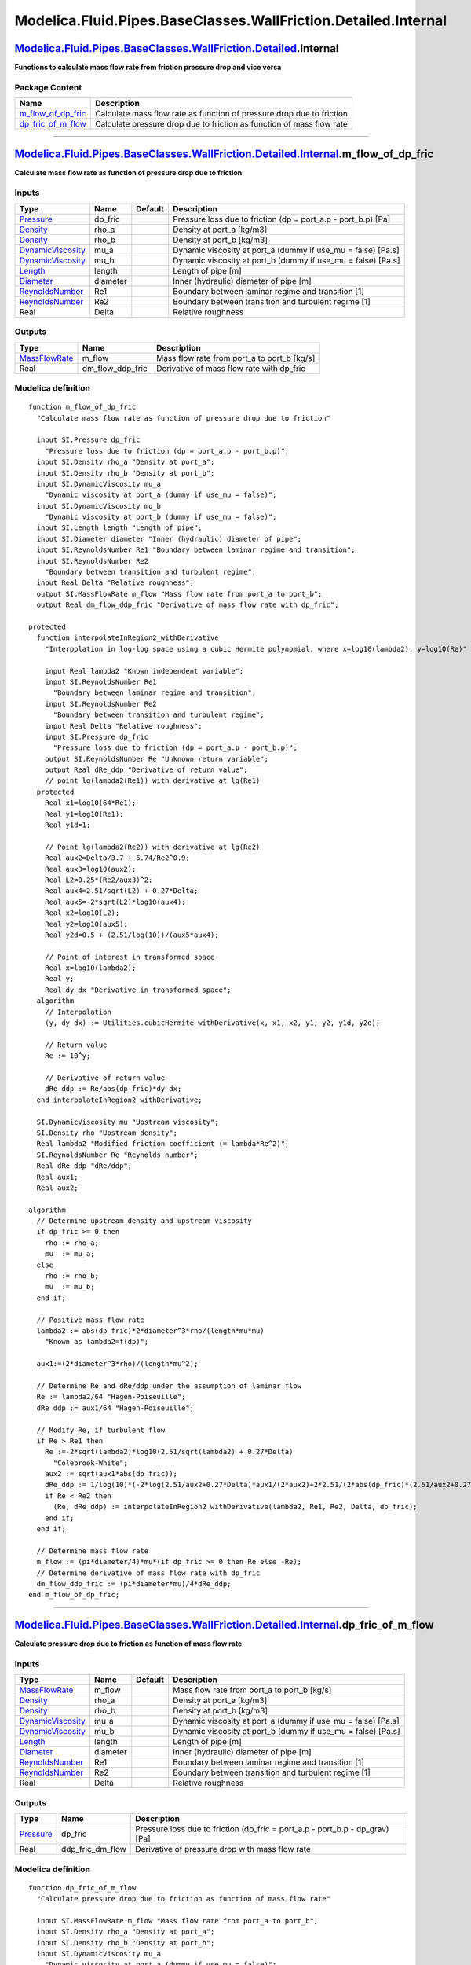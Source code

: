 ===============================================================
Modelica.Fluid.Pipes.BaseClasses.WallFriction.Detailed.Internal
===============================================================

`Modelica.Fluid.Pipes.BaseClasses.WallFriction.Detailed <Modelica_Fluid_Pipes_BaseClasses_WallFriction_Detailed.html#Modelica.Fluid.Pipes.BaseClasses.WallFriction.Detailed>`_.Internal
---------------------------------------------------------------------------------------------------------------------------------------------------------------------------------------

**Functions to calculate mass flow rate from friction pressure drop and
vice versa**

Package Content
~~~~~~~~~~~~~~~

+-----------------------------------------------------------------------------------------------------------------------------------------------------------------------------------------------------------------------------------------------------------------------------+-------------------------------------------------------------------------+
| Name                                                                                                                                                                                                                                                                        | Description                                                             |
+=============================================================================================================================================================================================================================================================================+=========================================================================+
| |image2| `m\_flow\_of\_dp\_fric <Modelica_Fluid_Pipes_BaseClasses_WallFriction_Detailed_Internal.html#Modelica.Fluid.Pipes.BaseClasses.WallFriction.Detailed.Internal.m_flow_of_dp_fric>`_                                                                                  | Calculate mass flow rate as function of pressure drop due to friction   |
+-----------------------------------------------------------------------------------------------------------------------------------------------------------------------------------------------------------------------------------------------------------------------------+-------------------------------------------------------------------------+
| |image3| `dp\_fric\_of\_m\_flow <Modelica_Fluid_Pipes_BaseClasses_WallFriction_Detailed_Internal.html#Modelica.Fluid.Pipes.BaseClasses.WallFriction.Detailed.Internal.dp_fric_of_m_flow>`_                                                                                  | Calculate pressure drop due to friction as function of mass flow rate   |
+-----------------------------------------------------------------------------------------------------------------------------------------------------------------------------------------------------------------------------------------------------------------------------+-------------------------------------------------------------------------+

--------------

`Modelica.Fluid.Pipes.BaseClasses.WallFriction.Detailed.Internal <Modelica_Fluid_Pipes_BaseClasses_WallFriction_Detailed_Internal.html#Modelica.Fluid.Pipes.BaseClasses.WallFriction.Detailed.Internal>`_.m\_flow\_of\_dp\_fric
-------------------------------------------------------------------------------------------------------------------------------------------------------------------------------------------------------------------------------

**Calculate mass flow rate as function of pressure drop due to
friction**

Inputs
~~~~~~

+---------------------------------------------------------------------------------+------------+-----------+-------------------------------------------------------------------+
| Type                                                                            | Name       | Default   | Description                                                       |
+=================================================================================+============+===========+===================================================================+
| `Pressure <Modelica_SIunits.html#Modelica.SIunits.Pressure>`_                   | dp\_fric   |           | Pressure loss due to friction (dp = port\_a.p - port\_b.p) [Pa]   |
+---------------------------------------------------------------------------------+------------+-----------+-------------------------------------------------------------------+
| `Density <Modelica_SIunits.html#Modelica.SIunits.Density>`_                     | rho\_a     |           | Density at port\_a [kg/m3]                                        |
+---------------------------------------------------------------------------------+------------+-----------+-------------------------------------------------------------------+
| `Density <Modelica_SIunits.html#Modelica.SIunits.Density>`_                     | rho\_b     |           | Density at port\_b [kg/m3]                                        |
+---------------------------------------------------------------------------------+------------+-----------+-------------------------------------------------------------------+
| `DynamicViscosity <Modelica_SIunits.html#Modelica.SIunits.DynamicViscosity>`_   | mu\_a      |           | Dynamic viscosity at port\_a (dummy if use\_mu = false) [Pa.s]    |
+---------------------------------------------------------------------------------+------------+-----------+-------------------------------------------------------------------+
| `DynamicViscosity <Modelica_SIunits.html#Modelica.SIunits.DynamicViscosity>`_   | mu\_b      |           | Dynamic viscosity at port\_b (dummy if use\_mu = false) [Pa.s]    |
+---------------------------------------------------------------------------------+------------+-----------+-------------------------------------------------------------------+
| `Length <Modelica_SIunits.html#Modelica.SIunits.Length>`_                       | length     |           | Length of pipe [m]                                                |
+---------------------------------------------------------------------------------+------------+-----------+-------------------------------------------------------------------+
| `Diameter <Modelica_SIunits.html#Modelica.SIunits.Diameter>`_                   | diameter   |           | Inner (hydraulic) diameter of pipe [m]                            |
+---------------------------------------------------------------------------------+------------+-----------+-------------------------------------------------------------------+
| `ReynoldsNumber <Modelica_SIunits.html#Modelica.SIunits.ReynoldsNumber>`_       | Re1        |           | Boundary between laminar regime and transition [1]                |
+---------------------------------------------------------------------------------+------------+-----------+-------------------------------------------------------------------+
| `ReynoldsNumber <Modelica_SIunits.html#Modelica.SIunits.ReynoldsNumber>`_       | Re2        |           | Boundary between transition and turbulent regime [1]              |
+---------------------------------------------------------------------------------+------------+-----------+-------------------------------------------------------------------+
| Real                                                                            | Delta      |           | Relative roughness                                                |
+---------------------------------------------------------------------------------+------------+-----------+-------------------------------------------------------------------+

Outputs
~~~~~~~

+-------------------------------------------------------------------------+-----------------------+-------------------------------------------------+
| Type                                                                    | Name                  | Description                                     |
+=========================================================================+=======================+=================================================+
| `MassFlowRate <Modelica_SIunits.html#Modelica.SIunits.MassFlowRate>`_   | m\_flow               | Mass flow rate from port\_a to port\_b [kg/s]   |
+-------------------------------------------------------------------------+-----------------------+-------------------------------------------------+
| Real                                                                    | dm\_flow\_ddp\_fric   | Derivative of mass flow rate with dp\_fric      |
+-------------------------------------------------------------------------+-----------------------+-------------------------------------------------+

Modelica definition
~~~~~~~~~~~~~~~~~~~

::

    function m_flow_of_dp_fric 
      "Calculate mass flow rate as function of pressure drop due to friction"

      input SI.Pressure dp_fric 
        "Pressure loss due to friction (dp = port_a.p - port_b.p)";
      input SI.Density rho_a "Density at port_a";
      input SI.Density rho_b "Density at port_b";
      input SI.DynamicViscosity mu_a 
        "Dynamic viscosity at port_a (dummy if use_mu = false)";
      input SI.DynamicViscosity mu_b 
        "Dynamic viscosity at port_b (dummy if use_mu = false)";
      input SI.Length length "Length of pipe";
      input SI.Diameter diameter "Inner (hydraulic) diameter of pipe";
      input SI.ReynoldsNumber Re1 "Boundary between laminar regime and transition";
      input SI.ReynoldsNumber Re2 
        "Boundary between transition and turbulent regime";
      input Real Delta "Relative roughness";
      output SI.MassFlowRate m_flow "Mass flow rate from port_a to port_b";
      output Real dm_flow_ddp_fric "Derivative of mass flow rate with dp_fric";

    protected 
      function interpolateInRegion2_withDerivative 
        "Interpolation in log-log space using a cubic Hermite polynomial, where x=log10(lambda2), y=log10(Re)"

        input Real lambda2 "Known independent variable";
        input SI.ReynoldsNumber Re1 
          "Boundary between laminar regime and transition";
        input SI.ReynoldsNumber Re2 
          "Boundary between transition and turbulent regime";
        input Real Delta "Relative roughness";
        input SI.Pressure dp_fric 
          "Pressure loss due to friction (dp = port_a.p - port_b.p)";
        output SI.ReynoldsNumber Re "Unknown return variable";
        output Real dRe_ddp "Derivative of return value";
        // point lg(lambda2(Re1)) with derivative at lg(Re1)
      protected 
        Real x1=log10(64*Re1);
        Real y1=log10(Re1);
        Real y1d=1;

        // Point lg(lambda2(Re2)) with derivative at lg(Re2)
        Real aux2=Delta/3.7 + 5.74/Re2^0.9;
        Real aux3=log10(aux2);
        Real L2=0.25*(Re2/aux3)^2;
        Real aux4=2.51/sqrt(L2) + 0.27*Delta;
        Real aux5=-2*sqrt(L2)*log10(aux4);
        Real x2=log10(L2);
        Real y2=log10(aux5);
        Real y2d=0.5 + (2.51/log(10))/(aux5*aux4);

        // Point of interest in transformed space
        Real x=log10(lambda2);
        Real y;
        Real dy_dx "Derivative in transformed space";
      algorithm 
        // Interpolation
        (y, dy_dx) := Utilities.cubicHermite_withDerivative(x, x1, x2, y1, y2, y1d, y2d);

        // Return value
        Re := 10^y;

        // Derivative of return value
        dRe_ddp := Re/abs(dp_fric)*dy_dx;
      end interpolateInRegion2_withDerivative;

      SI.DynamicViscosity mu "Upstream viscosity";
      SI.Density rho "Upstream density";
      Real lambda2 "Modified friction coefficient (= lambda*Re^2)";
      SI.ReynoldsNumber Re "Reynolds number";
      Real dRe_ddp "dRe/ddp";
      Real aux1;
      Real aux2;

    algorithm 
      // Determine upstream density and upstream viscosity
      if dp_fric >= 0 then
        rho := rho_a;
        mu  := mu_a;
      else
        rho := rho_b;
        mu  := mu_b;
      end if;

      // Positive mass flow rate
      lambda2 := abs(dp_fric)*2*diameter^3*rho/(length*mu*mu) 
        "Known as lambda2=f(dp)";

      aux1:=(2*diameter^3*rho)/(length*mu^2);

      // Determine Re and dRe/ddp under the assumption of laminar flow
      Re := lambda2/64 "Hagen-Poiseuille";
      dRe_ddp := aux1/64 "Hagen-Poiseuille";

      // Modify Re, if turbulent flow
      if Re > Re1 then
        Re :=-2*sqrt(lambda2)*log10(2.51/sqrt(lambda2) + 0.27*Delta) 
          "Colebrook-White";
        aux2 := sqrt(aux1*abs(dp_fric));
        dRe_ddp := 1/log(10)*(-2*log(2.51/aux2+0.27*Delta)*aux1/(2*aux2)+2*2.51/(2*abs(dp_fric)*(2.51/aux2+0.27*Delta)));
        if Re < Re2 then
          (Re, dRe_ddp) := interpolateInRegion2_withDerivative(lambda2, Re1, Re2, Delta, dp_fric);
        end if;
      end if;

      // Determine mass flow rate
      m_flow := (pi*diameter/4)*mu*(if dp_fric >= 0 then Re else -Re);
      // Determine derivative of mass flow rate with dp_fric
      dm_flow_ddp_fric := (pi*diameter*mu)/4*dRe_ddp;
    end m_flow_of_dp_fric;

--------------

`Modelica.Fluid.Pipes.BaseClasses.WallFriction.Detailed.Internal <Modelica_Fluid_Pipes_BaseClasses_WallFriction_Detailed_Internal.html#Modelica.Fluid.Pipes.BaseClasses.WallFriction.Detailed.Internal>`_.dp\_fric\_of\_m\_flow
-------------------------------------------------------------------------------------------------------------------------------------------------------------------------------------------------------------------------------

**Calculate pressure drop due to friction as function of mass flow
rate**

Inputs
~~~~~~

+---------------------------------------------------------------------------------+------------+-----------+------------------------------------------------------------------+
| Type                                                                            | Name       | Default   | Description                                                      |
+=================================================================================+============+===========+==================================================================+
| `MassFlowRate <Modelica_SIunits.html#Modelica.SIunits.MassFlowRate>`_           | m\_flow    |           | Mass flow rate from port\_a to port\_b [kg/s]                    |
+---------------------------------------------------------------------------------+------------+-----------+------------------------------------------------------------------+
| `Density <Modelica_SIunits.html#Modelica.SIunits.Density>`_                     | rho\_a     |           | Density at port\_a [kg/m3]                                       |
+---------------------------------------------------------------------------------+------------+-----------+------------------------------------------------------------------+
| `Density <Modelica_SIunits.html#Modelica.SIunits.Density>`_                     | rho\_b     |           | Density at port\_b [kg/m3]                                       |
+---------------------------------------------------------------------------------+------------+-----------+------------------------------------------------------------------+
| `DynamicViscosity <Modelica_SIunits.html#Modelica.SIunits.DynamicViscosity>`_   | mu\_a      |           | Dynamic viscosity at port\_a (dummy if use\_mu = false) [Pa.s]   |
+---------------------------------------------------------------------------------+------------+-----------+------------------------------------------------------------------+
| `DynamicViscosity <Modelica_SIunits.html#Modelica.SIunits.DynamicViscosity>`_   | mu\_b      |           | Dynamic viscosity at port\_b (dummy if use\_mu = false) [Pa.s]   |
+---------------------------------------------------------------------------------+------------+-----------+------------------------------------------------------------------+
| `Length <Modelica_SIunits.html#Modelica.SIunits.Length>`_                       | length     |           | Length of pipe [m]                                               |
+---------------------------------------------------------------------------------+------------+-----------+------------------------------------------------------------------+
| `Diameter <Modelica_SIunits.html#Modelica.SIunits.Diameter>`_                   | diameter   |           | Inner (hydraulic) diameter of pipe [m]                           |
+---------------------------------------------------------------------------------+------------+-----------+------------------------------------------------------------------+
| `ReynoldsNumber <Modelica_SIunits.html#Modelica.SIunits.ReynoldsNumber>`_       | Re1        |           | Boundary between laminar regime and transition [1]               |
+---------------------------------------------------------------------------------+------------+-----------+------------------------------------------------------------------+
| `ReynoldsNumber <Modelica_SIunits.html#Modelica.SIunits.ReynoldsNumber>`_       | Re2        |           | Boundary between transition and turbulent regime [1]             |
+---------------------------------------------------------------------------------+------------+-----------+------------------------------------------------------------------+
| Real                                                                            | Delta      |           | Relative roughness                                               |
+---------------------------------------------------------------------------------+------------+-----------+------------------------------------------------------------------+

Outputs
~~~~~~~

+-----------------------------------------------------------------+-----------------------+------------------------------------------------------------------------------------+
| Type                                                            | Name                  | Description                                                                        |
+=================================================================+=======================+====================================================================================+
| `Pressure <Modelica_SIunits.html#Modelica.SIunits.Pressure>`_   | dp\_fric              | Pressure loss due to friction (dp\_fric = port\_a.p - port\_b.p - dp\_grav) [Pa]   |
+-----------------------------------------------------------------+-----------------------+------------------------------------------------------------------------------------+
| Real                                                            | ddp\_fric\_dm\_flow   | Derivative of pressure drop with mass flow rate                                    |
+-----------------------------------------------------------------+-----------------------+------------------------------------------------------------------------------------+

Modelica definition
~~~~~~~~~~~~~~~~~~~

::

    function dp_fric_of_m_flow 
      "Calculate pressure drop due to friction as function of mass flow rate"

      input SI.MassFlowRate m_flow "Mass flow rate from port_a to port_b";
      input SI.Density rho_a "Density at port_a";
      input SI.Density rho_b "Density at port_b";
      input SI.DynamicViscosity mu_a 
        "Dynamic viscosity at port_a (dummy if use_mu = false)";
      input SI.DynamicViscosity mu_b 
        "Dynamic viscosity at port_b (dummy if use_mu = false)";
      input SI.Length length "Length of pipe";
      input SI.Diameter diameter "Inner (hydraulic) diameter of pipe";
      input SI.ReynoldsNumber Re1 "Boundary between laminar regime and transition";
      input SI.ReynoldsNumber Re2 
        "Boundary between transition and turbulent regime";
      input Real Delta "Relative roughness";
      output SI.Pressure dp_fric 
        "Pressure loss due to friction (dp_fric = port_a.p - port_b.p - dp_grav)";
      output Real ddp_fric_dm_flow 
        "Derivative of pressure drop with mass flow rate";

    protected 
      function interpolateInRegion2 
        "Interpolation in log-log space using a cubic Hermite polynomial, where x=log10(Re), y=log10(lambda2)"

        input SI.ReynoldsNumber Re "Known independent variable";
        input SI.ReynoldsNumber Re1 
          "Boundary between laminar regime and transition";
        input SI.ReynoldsNumber Re2 
          "Boundary between transition and turbulent regime";
        input Real Delta "Relative roughness";
        input SI.MassFlowRate m_flow "Mass flow rate from port_a to port_b";
        output Real lambda2 "Unknown return value";
        output Real dlambda2_dm_flow "Derivative of return value";
        // point lg(lambda2(Re1)) with derivative at lg(Re1)
      protected 
        Real x1 = log10(Re1);
        Real y1 = log10(64*Re1);
        Real y1d = 1;

        // Point lg(lambda2(Re2)) with derivative at lg(Re2)
        Real aux2 = Delta/3.7 + 5.74/Re2^0.9;
        Real aux3 = log10(aux2);
        Real L2 = 0.25*(Re2/aux3)^2;
        Real x2 = log10(Re2);
        Real y2 = log10(L2);
        Real y2d = 2+(2*5.74*0.9)/(log(aux2)*Re2^0.9*aux2);

        // Point of interest in transformed space
        Real x=log10(Re);
        Real y;
        Real dy_dx "Derivative in transformed space";
      algorithm 
        // Interpolation
        (y, dy_dx) := Utilities.cubicHermite_withDerivative(x, x1, x2, y1, y2, y1d, y2d);

        // Return value
        lambda2 := 10^y;

        // Derivative of return value
        dlambda2_dm_flow := lambda2/abs(m_flow)*dy_dx;
      end interpolateInRegion2;

      SI.DynamicViscosity mu "Upstream viscosity";
      SI.Density rho "Upstream density";
      SI.ReynoldsNumber Re "Reynolds number";
      Real lambda2 "Modified friction coefficient (= lambda*Re^2)";
      Real dlambda2_dm_flow "dlambda2/dm_flow";
      Real aux1;
      Real aux2;

    algorithm 
      // Determine upstream density and upstream viscosity
      if m_flow >= 0 then
        rho := rho_a;
        mu  := mu_a;
      else
        rho := rho_b;
        mu  := mu_b;
      end if;

      // Determine Reynolds number
      Re :=(4/pi)*abs(m_flow)/(diameter*mu);

      aux1 := 4/(pi*diameter*mu);

      // Use correlation for lambda2 depending on actual conditions
      if Re <= Re1 then
        lambda2 := 64*Re "Hagen-Poiseuille";
        dlambda2_dm_flow := 64*aux1 "Hagen-Poiseuille";
      elseif Re >= Re2 then
        lambda2 := 0.25*(Re/log10(Delta/3.7 + 5.74/Re^0.9))^2 "Swamee-Jain";
        aux2 := Delta/3.7+5.74/((aux1*abs(m_flow))^0.9);
        dlambda2_dm_flow := 0.5*aux1*Re*log(10)^2*(1/(log(aux2)^2)+(5.74*0.9)/(log(aux2)^3*Re^0.9*aux2)) 
          "Swamee-Jain";
      else
        (lambda2, dlambda2_dm_flow) := interpolateInRegion2(Re, Re1, Re2, Delta, m_flow);
      end if;

      // Compute pressure drop from lambda2
      dp_fric :=length*mu*mu/(2*rho*diameter*diameter*diameter)*
           (if m_flow >= 0 then lambda2 else -lambda2);

      // Compute derivative from dlambda2/dm_flow
      ddp_fric_dm_flow := (length*mu^2)/(2*diameter^3*rho)*dlambda2_dm_flow;
    end dp_fric_of_m_flow;

--------------

`Automatically generated <http://www.3ds.com/>`_ Fri Nov 12 16:31:15
2010.

.. |Modelica.Fluid.Pipes.BaseClasses.WallFriction.Detailed.Internal.m\_flow\_of\_dp\_fric| image:: Modelica.Fluid.Pipes.BaseClasses.WallFriction.Detailed.Internal.m_flow_of_dp_fricS.png
.. |Modelica.Fluid.Pipes.BaseClasses.WallFriction.Detailed.Internal.dp\_fric\_of\_m\_flow| image:: Modelica.Fluid.Pipes.BaseClasses.WallFriction.Detailed.Internal.m_flow_of_dp_fricS.png
.. |image2| image:: Modelica.Fluid.Pipes.BaseClasses.WallFriction.Detailed.Internal.m_flow_of_dp_fricS.png
.. |image3| image:: Modelica.Fluid.Pipes.BaseClasses.WallFriction.Detailed.Internal.m_flow_of_dp_fricS.png
